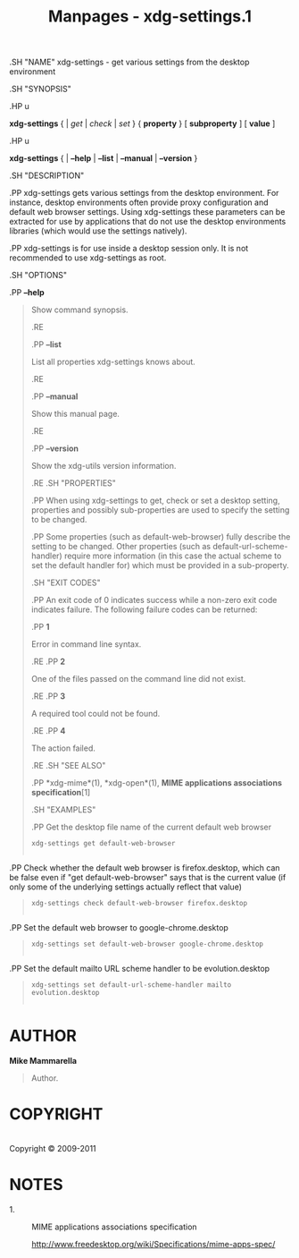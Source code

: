 #+TITLE: Manpages - xdg-settings.1
.SH "NAME" xdg-settings - get various settings from the desktop
environment

.SH "SYNOPSIS"

.HP u

*xdg-settings* { | /get/ | /check/ | /set/ } { *property* } [
*subproperty* ] [ *value* ]

.HP u

*xdg-settings* { | *--help* | *--list* | *--manual* | *--version* }

.SH "DESCRIPTION"

.PP xdg-settings gets various settings from the desktop environment. For
instance, desktop environments often provide proxy configuration and
default web browser settings. Using xdg-settings these parameters can be
extracted for use by applications that do not use the desktop
environments libraries (which would use the settings natively).

.PP xdg-settings is for use inside a desktop session only. It is not
recommended to use xdg-settings as root.

.SH "OPTIONS"

.PP *--help*

#+begin_quote
Show command synopsis.

.RE

.PP *--list*

#+begin_quote
List all properties xdg-settings knows about.

.RE

.PP *--manual*

#+begin_quote
Show this manual page.

.RE

.PP *--version*

#+begin_quote
Show the xdg-utils version information.

.RE .SH "PROPERTIES"

.PP When using xdg-settings to get, check or set a desktop setting,
properties and possibly sub-properties are used to specify the setting
to be changed.

.PP Some properties (such as default-web-browser) fully describe the
setting to be changed. Other properties (such as
default-url-scheme-handler) require more information (in this case the
actual scheme to set the default handler for) which must be provided in
a sub-property.

.SH "EXIT CODES"

.PP An exit code of 0 indicates success while a non-zero exit code
indicates failure. The following failure codes can be returned:

.PP *1*

#+begin_quote
Error in command line syntax.

.RE .PP *2*

#+begin_quote
One of the files passed on the command line did not exist.

.RE .PP *3*

#+begin_quote
A required tool could not be found.

.RE .PP *4*

#+begin_quote
The action failed.

.RE .SH "SEE ALSO"

.PP *xdg-mime*(1), *xdg-open*(1), *MIME applications associations
specification*[1]

.SH "EXAMPLES"

.PP Get the desktop file name of the current default web browser

#+begin_quote
#+begin_example
        xdg-settings get default-web-browser
      
#+end_example

#+end_quote

.PP Check whether the default web browser is firefox.desktop, which can
be false even if "get default-web-browser" says that is the current
value (if only some of the underlying settings actually reflect that
value)

#+begin_quote
#+begin_example
        xdg-settings check default-web-browser firefox.desktop
      
#+end_example

#+end_quote

.PP Set the default web browser to google-chrome.desktop

#+begin_quote
#+begin_example
        xdg-settings set default-web-browser google-chrome.desktop
      
#+end_example

#+end_quote

.PP Set the default mailto URL scheme handler to be evolution.desktop

#+begin_quote
#+begin_example
        xdg-settings set default-url-scheme-handler mailto evolution.desktop
      
#+end_example

#+end_quote

#+end_quote

#+end_quote

#+end_quote

#+end_quote

#+end_quote

#+end_quote

#+end_quote

#+end_quote

* AUTHOR
*Mike Mammarella*

#+begin_quote
Author.

#+end_quote

* COPYRIGHT
\\
Copyright © 2009-2011\\

* NOTES
-  1. :: MIME applications associations specification

  http://www.freedesktop.org/wiki/Specifications/mime-apps-spec/
